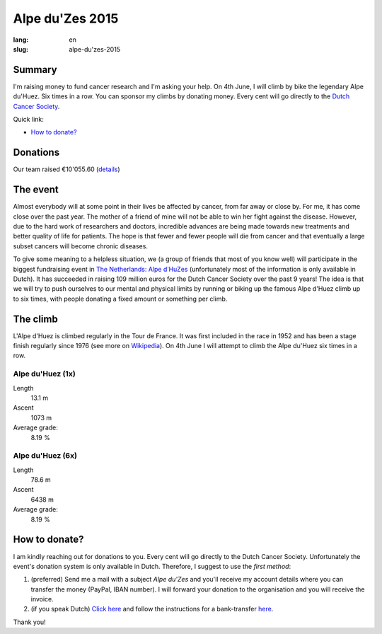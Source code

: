 Alpe du'Zes 2015
================

:lang: en
:slug: alpe-du'zes-2015

Summary
-------

I'm raising money to fund cancer research and I'm asking your help.  On 4th June, I will climb by bike the legendary Alpe du'Huez.  Six times in a row.  You can sponsor my climbs by donating money.  Every cent will go directly to the `Dutch Cancer Society <http://www.kwf.nl/english/Pages/The-organisation.aspx>`_.

Quick link:

* `How to donate?`_

Donations
---------

Our team raised €10'055.60 (`details <http://deelnemers.opgevenisgeenoptie.nl/teams/gather-together-to-matter/>`_)

The event
---------

Almost everybody will at some point in their lives be affected by cancer, from far away or close by.  For me, it has come close over the past year.  The mother of a friend of mine  will not be able to win her fight against the disease.  However, due to the hard work of researchers and doctors, incredible advances are being made towards new treatments and better quality of life for patients.  The hope is that fewer and fewer people will die from cancer and that eventually a large subset cancers will become chronic diseases.

To give some meaning to a helpless situation, we (a group of friends that most of you know well) will participate in the biggest fundraising event in `The Netherlands: Alpe d’HuZes <http://www.opgevenisgeenoptie.nl>`_ (unfortunately most of the information is only available in Dutch).  It has succeeded in raising 109 million euros for the Dutch Cancer Society over the past 9 years!  The idea is that we will try to push ourselves to our mental and physical limits by running or biking up the famous Alpe d'Huez climb up to six times, with people donating a fixed amount or something per climb.


The climb
---------

L'Alpe d'Huez is climbed regularly in the Tour de France.  It was first included in the race in 1952 and has been a stage finish regularly since 1976 (see more on `Wikipedia <http://en.wikipedia.org/wiki/Alpe_d%27Huez#Cycle_racing>`_).  On 4th June I will attempt to climb the Alpe du'Huez six times in a row.

Alpe du'Huez (1x)
~~~~~~~~~~~~~~~~~
Length
    13.1 m
Ascent
    1073 m
Average grade:
    8.19 %

Alpe du'Huez (6x)
~~~~~~~~~~~~~~~~~
Length
    78.6 m
Ascent
    6438 m
Average grade:
    8.19 %


How to donate?
--------------

I am kindly reaching out for donations to you.  Every cent will go directly to the Dutch Cancer Society.  Unfortunately the event's donation system is only available in Dutch.  Therefore, I suggest to use the *first method*:

1. (preferred) Send me a mail with a subject *Alpe du'Zes* and you'll receive my account details where you can transfer the money (PayPal, IBAN number).  I will forward your donation to the organisation and you will receive the invoice.

2. (if you speak Dutch) `Click here <http://deelnemers.opgevenisgeenoptie.nl/acties/davidwagner/david-wagner/donationdirect.aspx>`_ and follow the instructions for a bank-transfer `here <http://bit.ly/1EoLMw7>`_.


Thank you!
